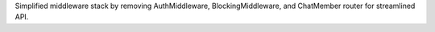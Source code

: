 Simplified middleware stack by removing AuthMiddleware, BlockingMiddleware, and ChatMember router for streamlined API.
